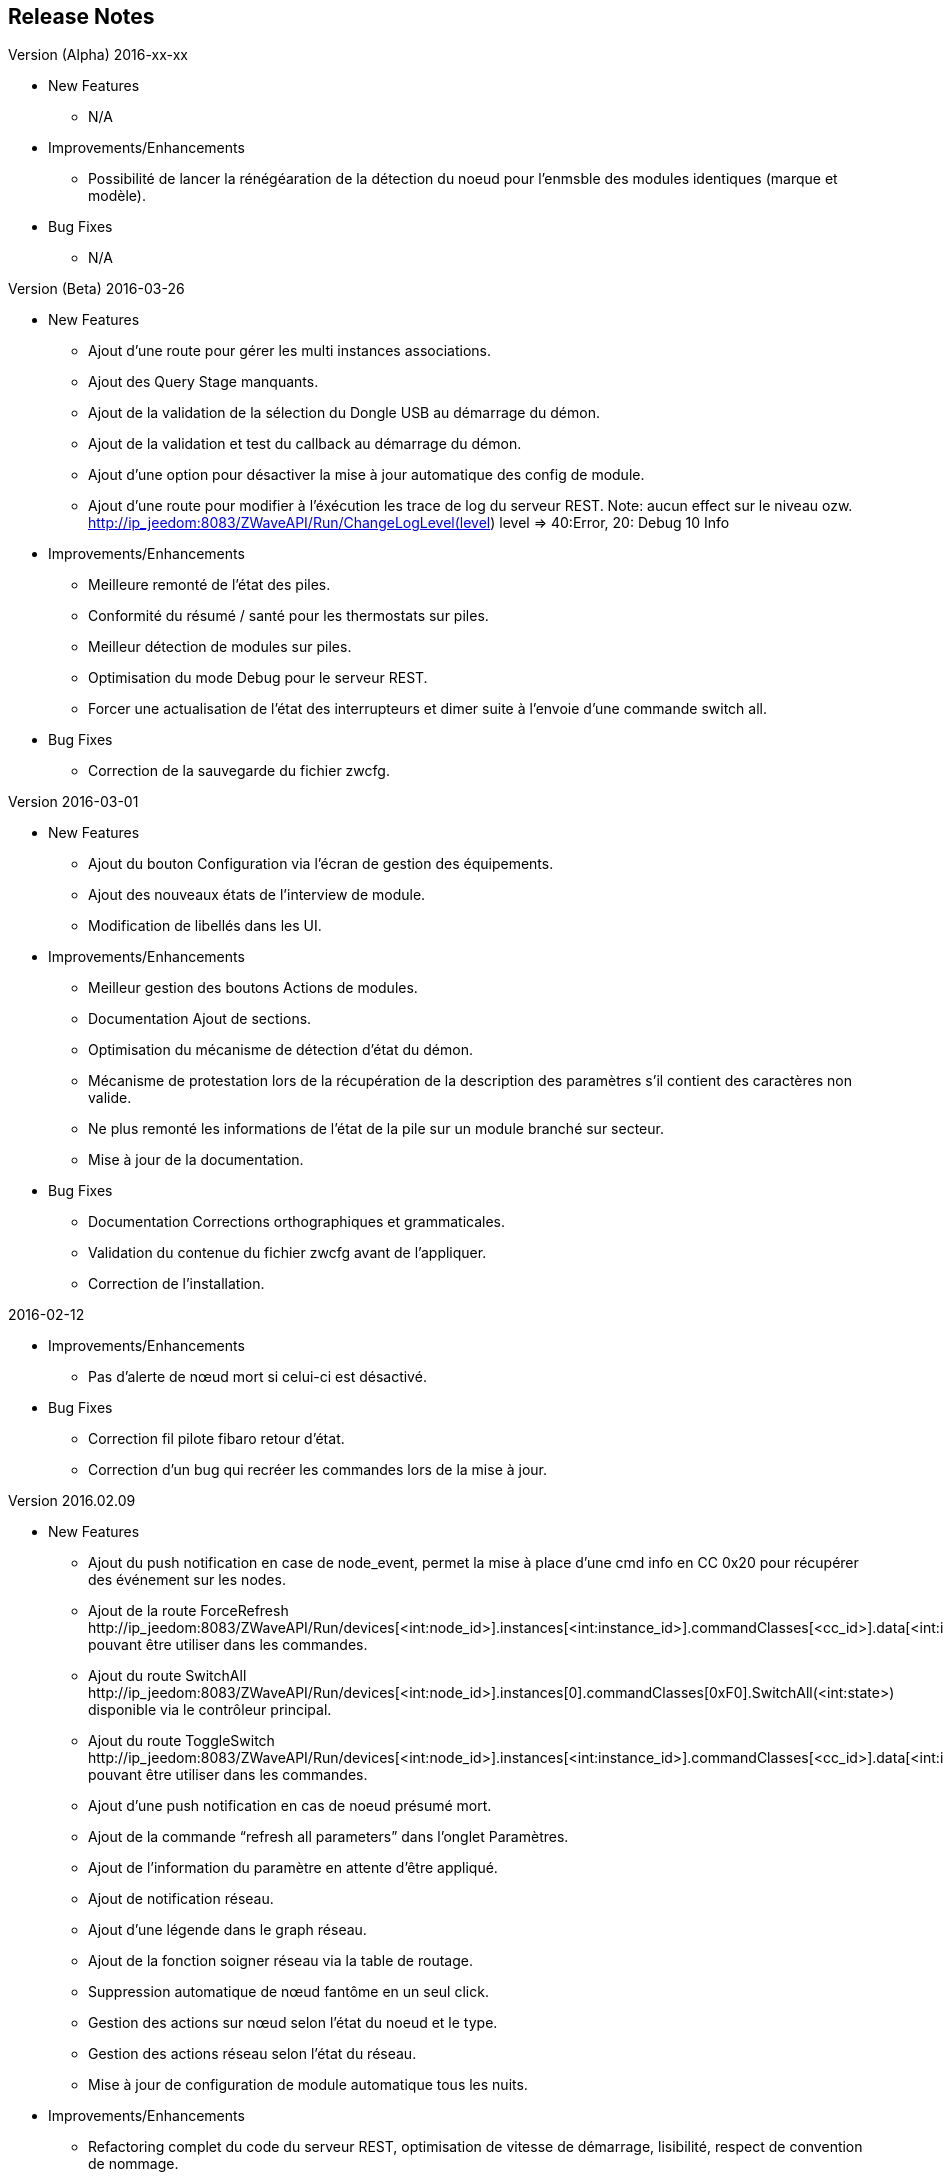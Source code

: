 ==  Release Notes

.Version (Alpha) 2016-xx-xx

* New Features

** N/A

* Improvements/Enhancements

** Possibilité de lancer la rénégéaration de la détection du noeud pour l'enmsble des modules identiques (marque et modèle).

* Bug Fixes

** N/A

.Version (Beta) 2016-03-26

* New Features

** Ajout d'une route pour gérer les multi instances associations.
** Ajout des Query Stage manquants.
** Ajout de la validation de la sélection du Dongle USB au démarrage du démon.
** Ajout de la validation et test du callback au démarrage du démon.
** Ajout d'une option pour désactiver la mise à jour automatique des config de module.
** Ajout d'une route pour modifier à l'éxécution les trace de log du serveur REST. Note: aucun effect sur le niveau ozw. http://ip_jeedom:8083/ZWaveAPI/Run/ChangeLogLevel(level) level => 40:Error, 20: Debug 10 Info


* Improvements/Enhancements

** Meilleure remonté de l'état des piles.
** Conformité du résumé / santé pour les thermostats sur piles.
** Meilleur détection de modules sur piles.
** Optimisation du mode Debug pour le serveur REST.
** Forcer une actualisation de l'état des interrupteurs et dimer suite à l'envoie d'une commande switch all.

* Bug Fixes

** Correction de la sauvegarde du fichier zwcfg.

.Version 2016-03-01

* New Features

** Ajout du bouton Configuration via l'écran de gestion des équipements.
** Ajout des nouveaux états de l'interview de module.
** Modification de libellés dans les UI.

* Improvements/Enhancements

** Meilleur gestion des boutons Actions de modules.
** Documentation Ajout de sections.
** Optimisation du mécanisme de détection d'état du démon.
** Mécanisme de protestation lors de la récupération de la description des paramètres s’il contient des caractères non valide.
** Ne plus remonté les informations de l'état de la pile sur un module branché sur secteur.
** Mise à jour de la documentation.

* Bug Fixes

** Documentation Corrections orthographiques et grammaticales.
** Validation du contenue du fichier zwcfg avant de l'appliquer.
** Correction de l'installation.

.2016-02-12

* Improvements/Enhancements

** Pas d'alerte de nœud mort si celui-ci est désactivé.

* Bug Fixes

** Correction fil pilote fibaro retour d'état.
** Correction d'un bug qui recréer les commandes lors de la mise à jour.

.Version 2016.02.09

* New Features

** Ajout du push notification en case de node_event, permet la mise à place d’une cmd info en CC 0x20 pour récupérer des événement sur les nodes.
** Ajout de la route ForceRefresh \http://ip_jeedom:8083/ZWaveAPI/Run/devices[<int:node_id>].instances[<int:instance_id>].commandClasses[<cc_id>].data[<int:index>].ForceRefresh()
pouvant être utiliser dans les commandes.
** Ajout du route SwitchAll \http://ip_jeedom:8083/ZWaveAPI/Run/devices[<int:node_id>].instances[0].commandClasses[0xF0].SwitchAll(<int:state>)
disponible via le contrôleur principal.
** Ajout du route ToggleSwitch \http://ip_jeedom:8083/ZWaveAPI/Run/devices[<int:node_id>].instances[<int:instance_id>].commandClasses[<cc_id>].data[<int:index>].ToggleSwitch()
pouvant être utiliser dans les commandes.
** Ajout d’une push notification en cas de noeud présumé mort.
** Ajout de la commande “refresh all parameters” dans l’onglet Paramètres.
** Ajout de l’information du paramètre en attente d’être appliqué.
** Ajout de notification réseau.
** Ajout d’une légende dans le graph réseau.
** Ajout de la fonction soigner réseau via la table de routage.
** Suppression automatique de nœud fantôme en un seul click.
** Gestion des actions sur nœud selon l’état du noeud et le type.
** Gestion des actions réseau selon l’état du réseau.
** Mise à jour de configuration de module automatique tous les nuits.

* Improvements/Enhancements

** Refactoring complet du code du serveur REST, optimisation de vitesse de démarrage, lisibilité, respect de convention de nommage.
** Mise à l’équerre des logs.
** Simplification de la gestion du refresh manuel 5min avec possibilité d’appliquer sur les nœuds sur piles.
** Mise à jour de la librairie open-zwave en 1.4
** Modification du test sanitaire pour réanimer les nœuds présumé mort plus facilement sans actions utilisateurs.
** Utilisation de couleur vive de la table de routage et du graphe réseau.
** Uniformisation des couleurs de la table de routage et du graphe réseau.
** Optimisation des informations de la page de santé Z-Wave selon l’état de l’interview.
** Meilleur gestion des paramètres en lecteur seul ou en écriture seul dans l’onglet Paramètres.
** Amélioration des warning sur les thermostats sur piles.

* Bug Fixes

** Température convertie en Celsius retourne l’unité C à la place de F.
** Correction du rafraichissement des valeurs au démarrage.
** Correction du Refresh par valeur dans l’onglet Valeurs.
** Correction des noms génériques des modules.
** Correction du ping sur les nœud en Timeout lors du test sanitaire.
